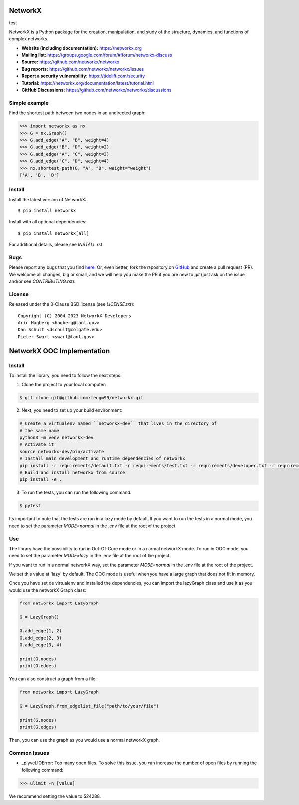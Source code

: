 NetworkX
========
test

.. image:: https://github.com/networkx/networkx/workflows/test/badge.svg?branch=main
  :target: https://github.com/networkx/networkx/actions?query=workflow%3A%22test%22

.. image:: https://codecov.io/gh/networkx/networkx/branch/main/graph/badge.svg
   :target: https://app.codecov.io/gh/networkx/networkx/branch/main
   
.. image:: https://img.shields.io/github/labels/networkx/networkx/Good%20First%20Issue?color=green&label=Contribute%20&style=flat-square
   :target: https://github.com/networkx/networkx/issues?q=is%3Aopen+is%3Aissue+label%3A%22Good+First+Issue%22
   

NetworkX is a Python package for the creation, manipulation,
and study of the structure, dynamics, and functions
of complex networks.

- **Website (including documentation):** https://networkx.org
- **Mailing list:** https://groups.google.com/forum/#!forum/networkx-discuss
- **Source:** https://github.com/networkx/networkx
- **Bug reports:** https://github.com/networkx/networkx/issues
- **Report a security vulnerability:** https://tidelift.com/security
- **Tutorial:** https://networkx.org/documentation/latest/tutorial.html
- **GitHub Discussions:** https://github.com/networkx/networkx/discussions

Simple example
--------------

Find the shortest path between two nodes in an undirected graph:

.. code:: pycon

    >>> import networkx as nx
    >>> G = nx.Graph()
    >>> G.add_edge("A", "B", weight=4)
    >>> G.add_edge("B", "D", weight=2)
    >>> G.add_edge("A", "C", weight=3)
    >>> G.add_edge("C", "D", weight=4)
    >>> nx.shortest_path(G, "A", "D", weight="weight")
    ['A', 'B', 'D']

Install
-------

Install the latest version of NetworkX::

    $ pip install networkx

Install with all optional dependencies::

    $ pip install networkx[all]

For additional details, please see `INSTALL.rst`.

Bugs
----

Please report any bugs that you find `here <https://github.com/networkx/networkx/issues>`_.
Or, even better, fork the repository on `GitHub <https://github.com/networkx/networkx>`_
and create a pull request (PR). We welcome all changes, big or small, and we
will help you make the PR if you are new to `git` (just ask on the issue and/or
see `CONTRIBUTING.rst`).

License
-------

Released under the 3-Clause BSD license (see `LICENSE.txt`)::

   Copyright (C) 2004-2023 NetworkX Developers
   Aric Hagberg <hagberg@lanl.gov>
   Dan Schult <dschult@colgate.edu>
   Pieter Swart <swart@lanl.gov>

NetworkX OOC Implementation
================================

Install
--------------

To install the library, you need to follow the next steps:

1. Clone the project to your local computer:

.. code:: bash

    $ git clone git@github.com:leogm99/networkx.git

2. Next, you need to set up your build environment:

.. code:: bash

    # Create a virtualenv named ``networkx-dev`` that lives in the directory of
    # the same name
    python3 -m venv networkx-dev
    # Activate it
    source networkx-dev/bin/activate
    # Install main development and runtime dependencies of networkx
    pip install -r requirements/default.txt -r requirements/test.txt -r requirements/developer.txt -r requirements/ooc.txt
    # Build and install networkx from source
    pip install -e .

3. To run the tests, you can run the following command:

.. code:: bash

    $ pytest

Its important to note that the tests are run in a lazy mode by default. If you want to run the tests in a normal mode, you need to set the parameter `MODE=normal` in the .env file at the root of the project.

Use
-------

The library have the possibility to run in Out-Of-Core mode or in a normal networkX mode. To run in OOC mode, you need to set the parameter `MODE=lazy` in the .env file at the root of the project.

If you want to run in a normal networkX way, set the parameter `MODE=normal` in the .env file at the root of the project.

We set this value at 'lazy' by default. The OOC mode is useful when you have a large graph that does not fit in memory.

Once you have set de virtualenv and installed the dependencies, you can import the lazyGraph class and use it as you would use the networkX Graph class:

.. code:: python

    from networkx import LazyGraph

    G = LazyGraph()

    G.add_edge(1, 2)
    G.add_edge(2, 3)
    G.add_edge(3, 4)

    print(G.nodes)
    print(G.edges)

You can also construct a graph from a file:

.. code:: python

    from networkx import LazyGraph

    G = LazyGraph.from_edgelist_file("path/to/your/file")

    print(G.nodes)
    print(G.edges)

Then, you can use the graph as you would use a normal networkX graph.


Common Issues
--------------

- _plyvel.IOError: Too many open files. To solve this issue, you can increase the number of open files by running the following command:

.. code:: pycon

    >>> ulimit -n [value]

We recommend setting the value to 524288.
